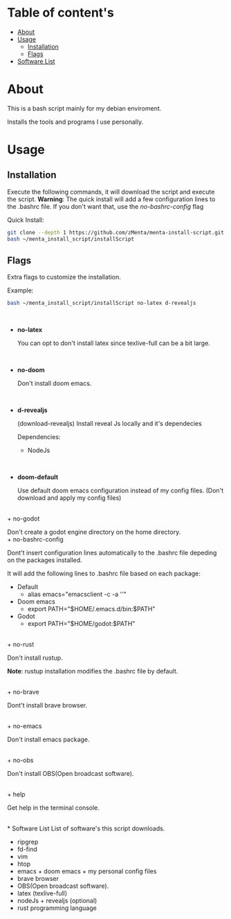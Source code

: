 * Table of content's
+ [[https://github.com/zMenta/menta-install-script#about][About]]
+ [[https://github.com/zMenta/menta-install-script#usage][Usage]]
  * [[https://github.com/zMenta/menta-install-script#installation][Installation]]
  * [[https://github.com/zMenta/menta-install-script#flags][Flags]]
+ [[https://github.com/zMenta/menta-install-script#software-list][Software List]]

* About
This is a bash script mainly for my debian enviroment.

Installs the tools and programs I use personally.

* Usage
** Installation
Execute the following commands, it will download the script and execute the script.
*Warning*: The quick install will add a few configuration lines to the .bashrc file. If you don't want that, use the /no-bashrc-config/ flag


Quick Install:
#+BEGIN_SRC bash
git clone --depth 1 https://github.com/zMenta/menta-install-script.git ~/menta_install_script
bash ~/menta_install_script/installScript
#+END_SRC

** Flags
Extra flags to customize the installation.

Example:
#+BEGIN_SRC bash
bash ~/menta_install_script/installScript no-latex d-revealjs
#+END_SRC
\\

+ *no-latex*

    You can opt to don't install latex since texlive-full can be a bit large.
\\

+ *no-doom*

    Don't install doom emacs.
\\

+ *d-revealjs*

    (download-revealjs) Install reveal Js locally and it's dependecies

    Dependencies:
        + NodeJs
\\

+ *doom-default*

    Use default doom emacs configuration instead of my config files.
    (Don't download and apply my config files)
\\
+ no-godot

    Don't create a godot engine directory on the home directory.
\\
+ no-bashrc-config

    Dont't insert configuration lines automatically to the .bashrc file depeding on the packages installed.

    It will add the following lines to .bashrc file based on each package:

  + Default
    * alias emacs="emacsclient -c -a ''"
  + Doom emacs
    * export PATH="$HOME/.emacs.d/bin:$PATH"
  + Godot
    * export PATH="$HOME/godot:$PATH"

\\
+ no-rust

    Don't install rustup.

    *Note*: rustup installation modifies the .bashrc file by default.

\\
+ no-brave

  Dont't install brave browser.

\\
+ no-emacs

  Don't install emacs package.


\\
+ no-obs

  Don't install OBS(Open broadcast software).

\\
+ help

    Get help in the terminal console.

\\
* Software List
List of software's this script downloads.

+ ripgrep
+ fd-find
+ vim
+ htop
+ emacs + doom emacs + my personal config files
+ brave browser
+ OBS(Open broadcast software).
+ latex (texlive-full)
+ nodeJs + revealjs (optional)
+ rust programming language
